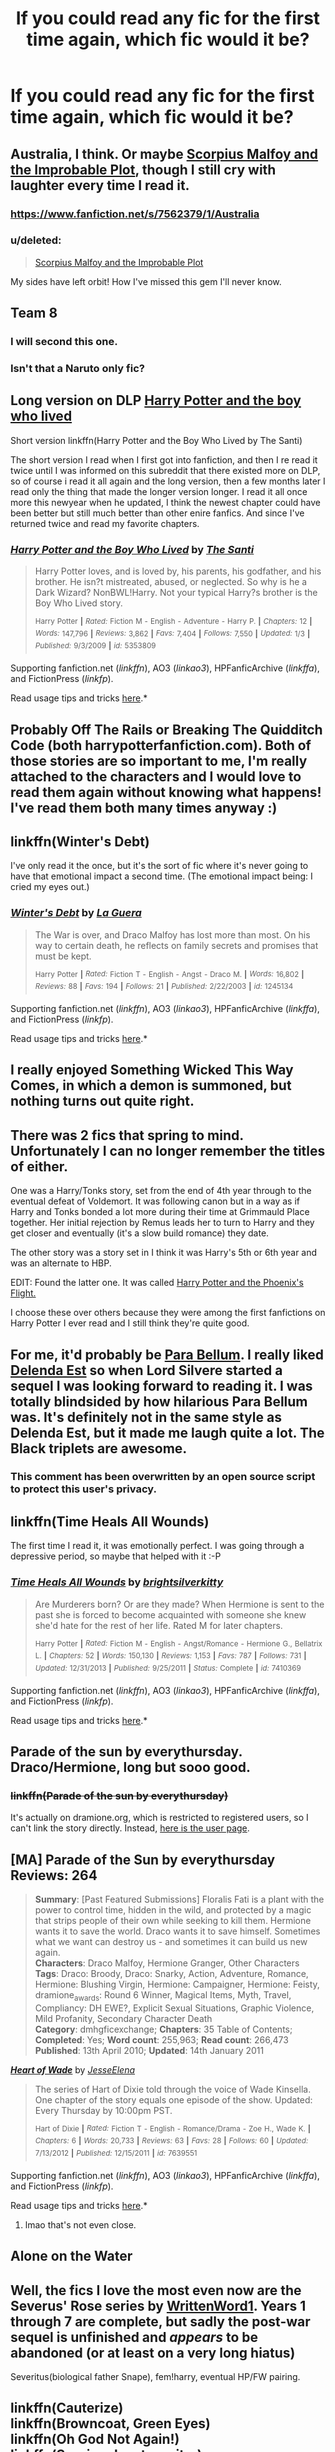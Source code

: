 #+TITLE: If you could read any fic for the first time again, which fic would it be?

* If you could read any fic for the first time again, which fic would it be?
:PROPERTIES:
:Author: FutureTrunks
:Score: 12
:DateUnix: 1434496977.0
:DateShort: 2015-Jun-17
:FlairText: Discussion
:END:

** Australia, I think. Or maybe [[https://www.fanfiction.net/s/4357627/1/Scorpius-Malfoy-and-the-Improbable-Plot][Scorpius Malfoy and the Improbable Plot]], though I still cry with laughter every time I read it.
:PROPERTIES:
:Author: OwlPostAgain
:Score: 6
:DateUnix: 1434497162.0
:DateShort: 2015-Jun-17
:END:

*** [[https://www.fanfiction.net/s/7562379/1/Australia]]
:PROPERTIES:
:Author: ryanvdb
:Score: 3
:DateUnix: 1434498454.0
:DateShort: 2015-Jun-17
:END:


*** u/deleted:
#+begin_quote
  [[https://www.fanfiction.net/s/4357627/1/Scorpius-Malfoy-and-the-Improbable-Plot][Scorpius Malfoy and the Improbable Plot]]
#+end_quote

My sides have left orbit! How I've missed this gem I'll never know.
:PROPERTIES:
:Score: 1
:DateUnix: 1434516692.0
:DateShort: 2015-Jun-17
:END:


** Team 8
:PROPERTIES:
:Author: Notosk
:Score: 4
:DateUnix: 1434505247.0
:DateShort: 2015-Jun-17
:END:

*** I will second this one.
:PROPERTIES:
:Author: MoonfireArt
:Score: 1
:DateUnix: 1434538315.0
:DateShort: 2015-Jun-17
:END:


*** Isn't that a Naruto only fic?
:PROPERTIES:
:Author: -Oc-
:Score: 1
:DateUnix: 1434568764.0
:DateShort: 2015-Jun-17
:END:


** Long version on DLP [[https://forums.darklordpotter.net/showthread.php?t=17021&page=1][Harry Potter and the boy who lived]]

Short version linkffn(Harry Potter and the Boy Who Lived by The Santi)

The short version I read when I first got into fanfiction, and then I re read it twice until I was informed on this subreddit that there existed more on DLP, so of course i read it all again and the long version, then a few months later I read only the thing that made the longer version longer. I read it all once more this newyear when he updated, I think the newest chapter could have been better but still much better than other enire fanfics. And since I've returned twice and read my favorite chapters.
:PROPERTIES:
:Author: KayanRider
:Score: 3
:DateUnix: 1434530284.0
:DateShort: 2015-Jun-17
:END:

*** [[https://www.fanfiction.net/s/5353809/1/Harry-Potter-and-the-Boy-Who-Lived][*/Harry Potter and the Boy Who Lived/*]] by [[https://www.fanfiction.net/u/1239654/The-Santi][/The Santi/]]

#+begin_quote
  Harry Potter loves, and is loved by, his parents, his godfather, and his brother. He isn?t mistreated, abused, or neglected. So why is he a Dark Wizard? NonBWL!Harry. Not your typical Harry?s brother is the Boy Who Lived story.

  ^{Harry} ^{Potter} ^{*|*} /^{Rated:}/ ^{Fiction} ^{M} ^{-} ^{English} ^{-} ^{Adventure} ^{-} ^{Harry} ^{P.} ^{*|*} /^{Chapters:}/ ^{12} ^{*|*} /^{Words:}/ ^{147,796} ^{*|*} /^{Reviews:}/ ^{3,862} ^{*|*} /^{Favs:}/ ^{7,404} ^{*|*} /^{Follows:}/ ^{7,550} ^{*|*} /^{Updated:}/ ^{1/3} ^{*|*} /^{Published:}/ ^{9/3/2009} ^{*|*} /^{id:}/ ^{5353809}
#+end_quote

Supporting fanfiction.net (/linkffn/), AO3 (/linkao3/), HPFanficArchive (/linkffa/), and FictionPress (/linkfp/).

Read usage tips and tricks [[https://github.com/tusing/reddit-ffn-bot/blob/master/README.md][here]].*
:PROPERTIES:
:Author: FanfictionBot
:Score: 1
:DateUnix: 1434530486.0
:DateShort: 2015-Jun-17
:END:


** Probably Off The Rails or Breaking The Quidditch Code (both harrypotterfanfiction.com). Both of those stories are so important to me, I'm really attached to the characters and I would love to read them again without knowing what happens! I've read them both many times anyway :)
:PROPERTIES:
:Author: mrpadfoot
:Score: 3
:DateUnix: 1434538374.0
:DateShort: 2015-Jun-17
:END:


** linkffn(Winter's Debt)

I've only read it the once, but it's the sort of fic where it's never going to have that emotional impact a second time. (The emotional impact being: I cried my eyes out.)
:PROPERTIES:
:Author: Emmarrrrr
:Score: 2
:DateUnix: 1434553709.0
:DateShort: 2015-Jun-17
:END:

*** [[https://www.fanfiction.net/s/1245134/1/Winter-s-Debt][*/Winter's Debt/*]] by [[https://www.fanfiction.net/u/123831/La-Guera][/La Guera/]]

#+begin_quote
  The War is over, and Draco Malfoy has lost more than most. On his way to certain death, he reflects on family secrets and promises that must be kept.

  ^{Harry} ^{Potter} ^{*|*} /^{Rated:}/ ^{Fiction} ^{T} ^{-} ^{English} ^{-} ^{Angst} ^{-} ^{Draco} ^{M.} ^{*|*} /^{Words:}/ ^{16,802} ^{*|*} /^{Reviews:}/ ^{88} ^{*|*} /^{Favs:}/ ^{194} ^{*|*} /^{Follows:}/ ^{21} ^{*|*} /^{Published:}/ ^{2/22/2003} ^{*|*} /^{id:}/ ^{1245134}
#+end_quote

Supporting fanfiction.net (/linkffn/), AO3 (/linkao3/), HPFanficArchive (/linkffa/), and FictionPress (/linkfp/).

Read usage tips and tricks [[https://github.com/tusing/reddit-ffn-bot/blob/master/README.md][here]].*
:PROPERTIES:
:Author: FanfictionBot
:Score: 1
:DateUnix: 1434553721.0
:DateShort: 2015-Jun-17
:END:


** I really enjoyed Something Wicked This Way Comes, in which a demon is summoned, but nothing turns out quite right.
:PROPERTIES:
:Author: Heimdall1342
:Score: 2
:DateUnix: 1434554853.0
:DateShort: 2015-Jun-17
:END:


** There was 2 fics that spring to mind. Unfortunately I can no longer remember the titles of either.

One was a Harry/Tonks story, set from the end of 4th year through to the eventual defeat of Voldemort. It was following canon but in a way as if Harry and Tonks bonded a lot more during their time at Grimmauld Place together. Her initial rejection by Remus leads her to turn to Harry and they get closer and eventually (it's a slow build romance) they date.

The other story was a story set in I think it was Harry's 5th or 6th year and was an alternate to HBP.

EDIT: Found the latter one. It was called [[https://www.fanfiction.net/s/1420986/1/Harry-Potter-and-the-Phoenix-s-Flight][Harry Potter and the Phoenix's Flight.]]

I choose these over others because they were among the first fanfictions on Harry Potter I ever read and I still think they're quite good.
:PROPERTIES:
:Author: Cersei_nemo
:Score: 2
:DateUnix: 1434643632.0
:DateShort: 2015-Jun-18
:END:


** For me, it'd probably be [[https://www.fanfiction.net/s/9754483/1/Para-Bellum][Para Bellum]]. I really liked [[https://www.fanfiction.net/s/5511855/1/Delenda-Est][Delenda Est]] so when Lord Silvere started a sequel I was looking forward to reading it. I was totally blindsided by how hilarious Para Bellum was. It's definitely not in the same style as Delenda Est, but it made me laugh quite a lot. The Black triplets are awesome.
:PROPERTIES:
:Author: AraelStannis
:Score: 3
:DateUnix: 1434504500.0
:DateShort: 2015-Jun-17
:END:

*** This comment has been overwritten by an open source script to protect this user's privacy.
:PROPERTIES:
:Author: metaridley18
:Score: 2
:DateUnix: 1434558631.0
:DateShort: 2015-Jun-17
:END:


** linkffn(Time Heals All Wounds)

The first time I read it, it was emotionally perfect. I was going through a depressive period, so maybe that helped with it :-P
:PROPERTIES:
:Author: Karinta
:Score: 1
:DateUnix: 1434511219.0
:DateShort: 2015-Jun-17
:END:

*** [[https://www.fanfiction.net/s/7410369/1/Time-Heals-All-Wounds][*/Time Heals All Wounds/*]] by [[https://www.fanfiction.net/u/2053743/brightsilverkitty][/brightsilverkitty/]]

#+begin_quote
  Are Murderers born? Or are they made? When Hermione is sent to the past she is forced to become acquainted with someone she knew she'd hate for the rest of her life. Rated M for later chapters.

  ^{Harry} ^{Potter} ^{*|*} /^{Rated:}/ ^{Fiction} ^{M} ^{-} ^{English} ^{-} ^{Angst/Romance} ^{-} ^{Hermione} ^{G.,} ^{Bellatrix} ^{L.} ^{*|*} /^{Chapters:}/ ^{52} ^{*|*} /^{Words:}/ ^{150,130} ^{*|*} /^{Reviews:}/ ^{1,153} ^{*|*} /^{Favs:}/ ^{787} ^{*|*} /^{Follows:}/ ^{731} ^{*|*} /^{Updated:}/ ^{12/31/2013} ^{*|*} /^{Published:}/ ^{9/25/2011} ^{*|*} /^{Status:}/ ^{Complete} ^{*|*} /^{id:}/ ^{7410369}
#+end_quote

Supporting fanfiction.net (/linkffn/), AO3 (/linkao3/), HPFanficArchive (/linkffa/), and FictionPress (/linkfp/).

Read usage tips and tricks [[https://github.com/tusing/reddit-ffn-bot/blob/master/README.md][here]].*
:PROPERTIES:
:Author: FanfictionBot
:Score: 2
:DateUnix: 1434511517.0
:DateShort: 2015-Jun-17
:END:


** Parade of the sun by everythursday. Draco/Hermione, long but sooo good.
:PROPERTIES:
:Author: FriedDildo
:Score: 1
:DateUnix: 1434521494.0
:DateShort: 2015-Jun-17
:END:

*** +linkffn(Parade of the sun by everythursday)+

It's actually on dramione.org, which is restricted to registered users, so I can't link the story directly. Instead, [[http://dramione.org/viewuser.php?uid=2][here is the user page]].

** [MA] Parade of the Sun by everythursday Reviews: 264
   :PROPERTIES:
   :CUSTOM_ID: ma-parade-of-the-sun-by-everythursday-reviews-264
   :END:

#+begin_quote
  *Summary*: [Past Featured Submissions] Floralis Fati is a plant with the power to control time, hidden in the wild, and protected by a magic that strips people of their own while seeking to kill them. Hermione wants it to save the world. Draco wants it to save himself. Sometimes what we want can destroy us - and sometimes it can build us new again.\\
  *Characters*: Draco Malfoy, Hermione Granger, Other Characters\\
  *Tags*: Draco: Broody, Draco: Snarky, Action, Adventure, Romance, Hermione: Blushing Virgin, Hermione: Campaigner, Hermione: Feisty, dramione_awards: Round 6 Winner, Magical Items, Myth, Travel, Compliancy: DH EWE?, Explicit Sexual Situations, Graphic Violence, Mild Profanity, Secondary Character Death\\
  *Category*: dmhgficexchange; *Chapters*: 35 Table of Contents; *Completed*: Yes; *Word count*: 255,963; *Read count*: 266,473\\
  *Published*: 13th April 2010; *Updated*: 14th January 2011
#+end_quote
:PROPERTIES:
:Score: 1
:DateUnix: 1434522935.0
:DateShort: 2015-Jun-17
:END:

**** [[https://www.fanfiction.net/s/7639551/2/Heart-of-Wade][*/Heart of Wade/*]] by [[https://www.fanfiction.net/u/3511380/JesseElena][/JesseElena/]]

#+begin_quote
  The series of Hart of Dixie told through the voice of Wade Kinsella. One chapter of the story equals one episode of the show. Updated: Every Thursday by 10:00pm PST.

  ^{Hart} ^{of} ^{Dixie} ^{*|*} /^{Rated:}/ ^{Fiction} ^{T} ^{-} ^{English} ^{-} ^{Romance/Drama} ^{-} ^{Zoe} ^{H.,} ^{Wade} ^{K.} ^{*|*} /^{Chapters:}/ ^{6} ^{*|*} /^{Words:}/ ^{20,733} ^{*|*} /^{Reviews:}/ ^{63} ^{*|*} /^{Favs:}/ ^{28} ^{*|*} /^{Follows:}/ ^{60} ^{*|*} /^{Updated:}/ ^{7/13/2012} ^{*|*} /^{Published:}/ ^{12/15/2011} ^{*|*} /^{id:}/ ^{7639551}
#+end_quote

Supporting fanfiction.net (/linkffn/), AO3 (/linkao3/), HPFanficArchive (/linkffa/), and FictionPress (/linkfp/).

Read usage tips and tricks [[https://github.com/tusing/reddit-ffn-bot/blob/master/README.md][here]].*
:PROPERTIES:
:Author: FanfictionBot
:Score: 1
:DateUnix: 1434522987.0
:DateShort: 2015-Jun-17
:END:

***** lmao that's not even close.
:PROPERTIES:
:Score: 3
:DateUnix: 1434523074.0
:DateShort: 2015-Jun-17
:END:


** Alone on the Water
:PROPERTIES:
:Author: snowywish
:Score: 1
:DateUnix: 1434661080.0
:DateShort: 2015-Jun-19
:END:


** Well, the fics I love the most even now are the Severus' Rose series by [[https://www.fanfiction.net/u/1901751/WrittenWord1][WrittenWord1]]. Years 1 through 7 are complete, but sadly the post-war sequel is unfinished and /appears/ to be abandoned (or at least on a very long hiatus)

Severitus(biological father Snape), fem!harry, eventual HP/FW pairing.
:PROPERTIES:
:Score: 1
:DateUnix: 1434902105.0
:DateShort: 2015-Jun-21
:END:


** linkffn(Cauterize)\\
linkffn(Browncoat, Green Eyes)\\
linkffn(Oh God Not Again!)\\
linkffn(Survivor by atruwriter)\\
linkffn(Runemaster by Tigerman)\\
linkffn(Box on the Stool)

So many more, but those are on top. Pretty much anything by the authors on my favs list.

also, I hope the linker bot doesn't explode.
:PROPERTIES:
:Score: 0
:DateUnix: 1434498333.0
:DateShort: 2015-Jun-17
:END:

*** [[https://www.fanfiction.net/s/4152700/1/Cauterize][*/Cauterize/*]] by [[https://www.fanfiction.net/u/24216/Lady-Altair][/Lady Altair/]]

#+begin_quote
  "Of course it's missing something vital. That's the point." Dennis Creevey takes up his brother's camera after the war.

  ^{Harry} ^{Potter} ^{*|*} /^{Rated:}/ ^{Fiction} ^{K+} ^{-} ^{English} ^{-} ^{Tragedy} ^{-} ^{Dennis} ^{C.} ^{*|*} /^{Words:}/ ^{1,648} ^{*|*} /^{Reviews:}/ ^{1,257} ^{*|*} /^{Favs:}/ ^{4,736} ^{*|*} /^{Follows:}/ ^{371} ^{*|*} /^{Published:}/ ^{3/24/2008} ^{*|*} /^{Status:}/ ^{Complete} ^{*|*} /^{id:}/ ^{4152700}
#+end_quote

[[https://www.fanfiction.net/s/2857962/1/Browncoat-Green-Eyes][*/Browncoat, Green Eyes/*]] by [[https://www.fanfiction.net/u/649528/nonjon][/nonjon/]]

#+begin_quote
  COMPLETE. Firefly: :Harry Potter crossover Post Serenity. Two years have passed since the secret of the planet Miranda got broadcast across the whole 'verse in 2518. The crew of Serenity finally hires a new pilot, but he's a bit peculiar.

  ^{Harry} ^{Potter} + ^{Firefly} ^{Crossover} ^{*|*} /^{Rated:}/ ^{Fiction} ^{M} ^{-} ^{English} ^{-} ^{Adventure} ^{-} ^{Harry} ^{P.,} ^{River} ^{*|*} /^{Chapters:}/ ^{39} ^{*|*} /^{Words:}/ ^{298,538} ^{*|*} /^{Reviews:}/ ^{4,173} ^{*|*} /^{Favs:}/ ^{6,003} ^{*|*} /^{Follows:}/ ^{1,614} ^{*|*} /^{Updated:}/ ^{11/12/2006} ^{*|*} /^{Published:}/ ^{3/23/2006} ^{*|*} /^{Status:}/ ^{Complete} ^{*|*} /^{id:}/ ^{2857962}
#+end_quote

[[https://www.fanfiction.net/s/4536005/1/Oh-God-Not-Again][*/Oh God Not Again!/*]] by [[https://www.fanfiction.net/u/674180/Sarah1281][/Sarah1281/]]

#+begin_quote
  So maybe everything didn't work out perfectly for Harry. Still, most of his friends survived, he'd gotten married, and was about to become a father. If only he'd have stayed away from the Veil, he wouldn't have had to go back and do everything AGAIN.

  ^{Harry} ^{Potter} ^{*|*} /^{Rated:}/ ^{Fiction} ^{K+} ^{-} ^{English} ^{-} ^{Humor/Parody} ^{-} ^{Harry} ^{P.} ^{*|*} /^{Chapters:}/ ^{50} ^{*|*} /^{Words:}/ ^{162,639} ^{*|*} /^{Reviews:}/ ^{10,308} ^{*|*} /^{Favs:}/ ^{12,702} ^{*|*} /^{Follows:}/ ^{5,201} ^{*|*} /^{Updated:}/ ^{12/22/2009} ^{*|*} /^{Published:}/ ^{9/13/2008} ^{*|*} /^{Status:}/ ^{Complete} ^{*|*} /^{id:}/ ^{4536005}
#+end_quote

[[https://www.fanfiction.net/s/3461008/1/Survivor][*/Survivor/*]] by [[https://www.fanfiction.net/u/529718/atruwriter][/atruwriter/]]

#+begin_quote
  Waiting. He was always waiting. He'd already buried one best friend and now the other will follow. There was nothing he could do or say. There was no Harry without Hermione. Ron witnessed the beginning and now he must accept the end. HHr. 4parts Complete!

  ^{Harry} ^{Potter} ^{*|*} /^{Rated:}/ ^{Fiction} ^{M} ^{-} ^{English} ^{-} ^{Romance/Tragedy} ^{-} [^{Harry} ^{P.,} ^{Hermione} ^{G.]} ^{*|*} /^{Chapters:}/ ^{4} ^{*|*} /^{Words:}/ ^{37,668} ^{*|*} /^{Reviews:}/ ^{538} ^{*|*} /^{Favs:}/ ^{1,064} ^{*|*} /^{Follows:}/ ^{168} ^{*|*} /^{Updated:}/ ^{4/8/2007} ^{*|*} /^{Published:}/ ^{3/26/2007} ^{*|*} /^{Status:}/ ^{Complete} ^{*|*} /^{id:}/ ^{3461008}
#+end_quote

[[https://www.fanfiction.net/s/5077573/1/RuneMaster][*/RuneMaster/*]] by [[https://www.fanfiction.net/u/397906/Tigerman][/Tigerman/]]

#+begin_quote
  In third year, Harry decided to quit Divination, following Hermione. Having to take a substitute course, he end up choosing Ancient Runes and find himself to be quite gifted. Smart Harry. Slightly manipulative. Rated M for later subjects and language.

  ^{Harry} ^{Potter} ^{*|*} /^{Rated:}/ ^{Fiction} ^{M} ^{-} ^{English} ^{-} ^{Adventure/Humor} ^{-} ^{Harry} ^{P.,} ^{Luna} ^{L.} ^{*|*} /^{Chapters:}/ ^{18} ^{*|*} /^{Words:}/ ^{149,721} ^{*|*} /^{Reviews:}/ ^{3,203} ^{*|*} /^{Favs:}/ ^{9,991} ^{*|*} /^{Follows:}/ ^{4,329} ^{*|*} /^{Updated:}/ ^{12/30/2009} ^{*|*} /^{Published:}/ ^{5/21/2009} ^{*|*} /^{Status:}/ ^{Complete} ^{*|*} /^{id:}/ ^{5077573}
#+end_quote

[[https://www.fanfiction.net/s/5318441/1/Box-on-the-Stool][*/Box on the Stool/*]] by [[https://www.fanfiction.net/u/2036266/DriftWood1965][/DriftWood1965/]]

#+begin_quote
  Harry offers to free Kreacher. I've been told this is a good sad story. Enjoy. This is the only canon/pairing story you'll ever find in my written stories.

  ^{Harry} ^{Potter} ^{*|*} /^{Rated:}/ ^{Fiction} ^{K+} ^{-} ^{English} ^{-} ^{Harry} ^{P.,} ^{Kreacher} ^{*|*} /^{Words:}/ ^{831} ^{*|*} /^{Reviews:}/ ^{87} ^{*|*} /^{Favs:}/ ^{251} ^{*|*} /^{Follows:}/ ^{52} ^{*|*} /^{Published:}/ ^{8/20/2009} ^{*|*} /^{Status:}/ ^{Complete} ^{*|*} /^{id:}/ ^{5318441}
#+end_quote

Supporting fanfiction.net (/linkffn/), AO3 (/linkao3/), HPFanficArchive (/linkffa/), and FictionPress (/linkfp/).

Read usage tips and tricks [[https://github.com/tusing/reddit-ffn-bot/blob/master/README.md][here]].*
:PROPERTIES:
:Author: FanfictionBot
:Score: 3
:DateUnix: 1434498773.0
:DateShort: 2015-Jun-17
:END:

**** Sixty points to Ravenclaw! =D
:PROPERTIES:
:Score: 6
:DateUnix: 1434499484.0
:DateShort: 2015-Jun-17
:END:


**** I just bawled by eye outs reading Survivor. Great rec. 10/10
:PROPERTIES:
:Author: lacrosse17
:Score: 3
:DateUnix: 1434506860.0
:DateShort: 2015-Jun-17
:END:


**** I just bawled my eye outs reading Survivor. Great rec. 10/10
:PROPERTIES:
:Author: lacrosse17
:Score: 1
:DateUnix: 1434506860.0
:DateShort: 2015-Jun-17
:END:


*** Oh God Not Again! was a pretty hilarious read. I loved it when Harry was messing with Malfoy (both Narcissa and Draco) also the whole psychic scar shtick was hilarious.
:PROPERTIES:
:Author: AraelStannis
:Score: 2
:DateUnix: 1434504090.0
:DateShort: 2015-Jun-17
:END:


*** I've never seen Firefly. I watched the first ten minutes of the first episode then I got distracted and stopped.

Is Brown Coat, Green Eyes readable to someone who hasn't seen the series?
:PROPERTIES:
:Score: 2
:DateUnix: 1434508583.0
:DateShort: 2015-Jun-17
:END:

**** You'd be missing out on a lot of the back story as far as the description of the crew, ship, and local politics go, but I think you'd be okay. There are a few jokes that play directly off of "haha he was that way in the show lol" but not many. Hmm... Over all, I think you'd like it more if you'd seen at least one whole episode, but you'd probably still enjoy it without that. Plus I'm sure you've seen most of the Firefly/Serenity spoilers so you should be fine.

If you read it and really don't like it, you probably wouldn't like it anyway. If you read it, and kinda like it but are confused, watching the show and then reading it again would be best.
:PROPERTIES:
:Score: 2
:DateUnix: 1434512148.0
:DateShort: 2015-Jun-17
:END:


**** Kinda? I saw FF, but barely remember it. In fact, I didn't like it much, so was very hesitant to actually read BCGE.

I'd say you should definitely read a summary of FF before you read BCGE, there's a ton of plot stuff that won't make sense without it. Also, the characters aren't really rehashed, you're meant to know them beforehand.
:PROPERTIES:
:Author: Servalpur
:Score: 1
:DateUnix: 1434511941.0
:DateShort: 2015-Jun-17
:END:


**** Did you at least watch Serenity (the movie)? If so, then yes, because that's all I've seen and I understood almost all of it. There were probably some minor jokes and referrences that I missed, but that's not a big deal.
:PROPERTIES:
:Author: alienking321
:Score: 1
:DateUnix: 1434572800.0
:DateShort: 2015-Jun-18
:END:


** A year like no other

[[http://archiveofourown.org/works/742072/chapters/1382061]]
:PROPERTIES:
:Author: sidhelai
:Score: 0
:DateUnix: 1434568141.0
:DateShort: 2015-Jun-17
:END:
